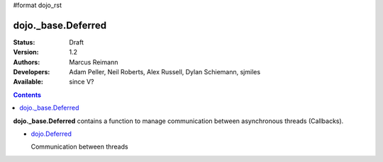 #format dojo_rst

dojo._base.Deferred
===================

:Status: Draft
:Version: 1.2
:Authors: Marcus Reimann
:Developers: Adam Peller, Neil Roberts, Alex Russell, Dylan Schiemann, sjmiles
:Available: since V?

.. contents::
    :depth: 2

**dojo._base.Deferred** contains a function to manage communication between asynchronous threads (Callbacks).


* `dojo.Deferred <dojo/Deferred>`_

  Communication between threads
